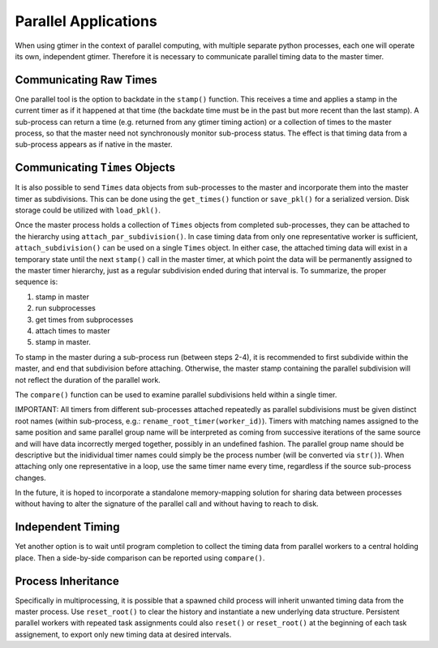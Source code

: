Parallel Applications
=====================

When using gtimer in the context of parallel computing, with multiple separate python processes, each one will operate its own, independent gtimer.  Therefore it is necessary to communicate parallel timing data to the master timer.

Communicating Raw Times
-----------------------

One parallel tool is the option to backdate in the ``stamp()`` function.  This receives a time and applies a stamp in the current timer as if it happened at that time (the backdate time must be in the past but more recent than the last stamp).  A sub-process can return a time (e.g. returned from any gtimer timing action) or a collection of times to the master process, so that the master need not synchronously monitor sub-process status.  The effect is that timing data from a sub-process appears as if native in the master.

Communicating ``Times`` Objects
-------------------------------

It is also possible to send ``Times`` data objects from sub-processes to the master and incorporate them into the master timer as subdivisions.  This can be done using the ``get_times()`` function or ``save_pkl()`` for a serialized version.  Disk storage could be utilized with ``load_pkl()``.

Once the master process holds a collection of ``Times`` objects from completed sub-processes, they can be attached to the hierarchy using ``attach_par_subdivision()``.  In case timing data from only one representative worker is sufficient, ``attach_subdivision()`` can be used on a single ``Times`` object.  In either case, the attached timing data will exist in a temporary state until the next ``stamp()`` call in the master timer, at which point the data will be permanently assigned to the master timer hierarchy, just as a regular subdivision ended during that interval is.  To summarize, the proper sequence is:

1. stamp in master
2. run subprocesses
3. get times from subprocesses
4. attach times to master
5. stamp in master.

To stamp in the master during a sub-process run (between steps 2-4), it is recommended to first subdivide within the master, and end that subdivision before attaching.  Otherwise, the master stamp containing the parallel subdivision will not reflect the duration of the parallel work.

The ``compare()`` function can be used to examine parallel subdivisions held within a single timer.

IMPORTANT: All timers from different sub-processes attached repeatedly as parallel subdivisions must be given distinct root names (within sub-process, e.g.: ``rename_root_timer(worker_id)``).  Timers with matching names assigned to the same position and same parallel group name will be interpreted as coming from successive iterations of the same source and will have data incorrectly merged together, possibly in an undefined fashion.  The parallel group name should be descriptive but the inidividual timer names could simply be the process number (will be converted via ``str()``).  When attaching only one representative in a loop, use the same timer name every time, regardless if the source sub-process changes.

In the future, it is hoped to incorporate a standalone memory-mapping solution for sharing data between processes without having to alter the signature of the parallel call and without having to reach to disk.

Independent Timing
------------------
Yet another option is to wait until program completion to collect the timing data from parallel workers to a central holding place.  Then a side-by-side comparison can be reported using ``compare()``.


Process Inheritance
-------------------

Specifically in multiprocessing, it is possible that a spawned child process will inherit unwanted timing data from the master process.  Use ``reset_root()`` to clear the history and instantiate a new underlying data structure.  Persistent parallel workers with repeated task assignments could also ``reset()`` or ``reset_root()`` at the beginning of each task assignement, to export only new timing data at desired intervals.




